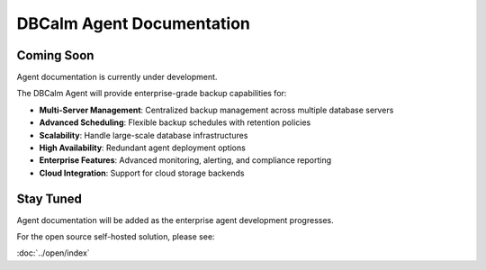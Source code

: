 DBCalm Agent Documentation
===========================

Coming Soon
-----------

Agent documentation is currently under development.

The DBCalm Agent will provide enterprise-grade backup capabilities for:

* **Multi-Server Management**: Centralized backup management across multiple database servers
* **Advanced Scheduling**: Flexible backup schedules with retention policies
* **Scalability**: Handle large-scale database infrastructures
* **High Availability**: Redundant agent deployment options
* **Enterprise Features**: Advanced monitoring, alerting, and compliance reporting
* **Cloud Integration**: Support for cloud storage backends

Stay Tuned
----------

Agent documentation will be added as the enterprise agent development progresses.

For the open source self-hosted solution, please see:

:doc:`../open/index`
